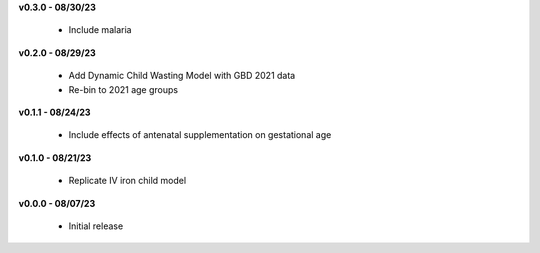 **v0.3.0 - 08/30/23**

 - Include malaria

**v0.2.0 - 08/29/23**

 - Add Dynamic Child Wasting Model with GBD 2021 data
 - Re-bin to 2021 age groups 

**v0.1.1 - 08/24/23**

 - Include effects of antenatal supplementation on gestational age

**v0.1.0 - 08/21/23**

 - Replicate IV iron child model

**v0.0.0 - 08/07/23**

 - Initial release
